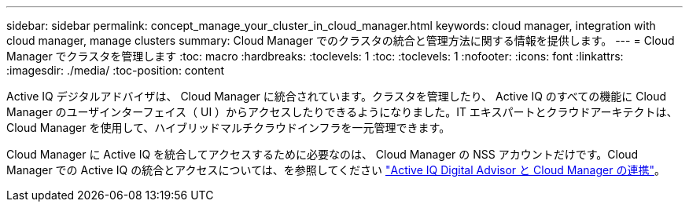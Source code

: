 ---
sidebar: sidebar 
permalink: concept_manage_your_cluster_in_cloud_manager.html 
keywords: cloud manager, integration with cloud manager, manage clusters 
summary: Cloud Manager でのクラスタの統合と管理方法に関する情報を提供します。 
---
= Cloud Manager でクラスタを管理します
:toc: macro
:hardbreaks:
:toclevels: 1
:toc: 
:toclevels: 1
:nofooter: 
:icons: font
:linkattrs: 
:imagesdir: ./media/
:toc-position: content


[role="lead"]
Active IQ デジタルアドバイザは、 Cloud Manager に統合されています。クラスタを管理したり、 Active IQ のすべての機能に Cloud Manager のユーザインターフェイス（ UI ）からアクセスしたりできるようになりました。IT エキスパートとクラウドアーキテクトは、 Cloud Manager を使用して、ハイブリッドマルチクラウドインフラを一元管理できます。

Cloud Manager に Active IQ を統合してアクセスするために必要なのは、 Cloud Manager の NSS アカウントだけです。Cloud Manager での Active IQ の統合とアクセスについては、を参照してください link:https://docs.netapp.com/us-en/occm/concept-aiq-digital-advisor.html#how-active-iq-digital-advisor-works-with-cloud-manager["Active IQ Digital Advisor と Cloud Manager の連携"]。
